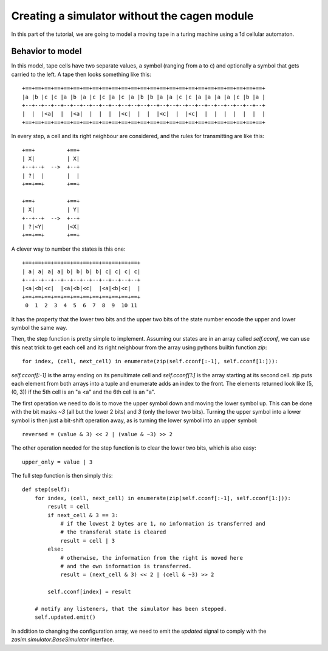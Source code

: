 .. _tutorial_simulator_without_cagen:

Creating a simulator without the cagen module
=============================================

In this part of the tutorial, we are going to model a moving tape in a turing
machine using a 1d cellular automaton.


Behavior to model
-----------------

In this model, tape cells have two separate values, a symbol (ranging from a to c)
and optionally a symbol that gets carried to the left. A tape then looks something
like this::

    +==+==+==+==+==+==+==+==+==+==+==+==+==+==+==+==+==+==+==+==+==+==+==+==+==+
    |a |b |c |c |a |b |a |c |c |a |c |a |b |b |a |a |c |c |a |a |a |a |c |b |a |
    +--+--+--+--+--+--+--+--+--+--+--+--+--+--+--+--+--+--+--+--+--+--+--+--+--+
    |  |  |<a|  |  |<a|  |  |  |  |<c|  |  |  |<c|  |  |<c|  |  |  |  |  |  |  |
    +==+==+==+==+==+==+==+==+==+==+==+==+==+==+==+==+==+==+==+==+==+==+==+==+==+

In every step, a cell and its right neighbour are considered, and the rules for
transmitting are like this::

    +==+          +==+
    | X|          | X|
    +--+--+  -->  +--+
    | ?|  |       |  |
    +==+==+       +==+

    +==+          +==+
    | X|          | Y|
    +--+--+  -->  +--+
    | ?|<Y|       |<X|
    +==+==+       +==+

A clever way to number the states is this one::

    +==+==+==+==+==+==+==+==+==+==+==+==+
    | a| a| a| a| b| b| b| b| c| c| c| c|
    +--+--+--+--+--+--+--+--+--+--+--+--+
    |<a|<b|<c|  |<a|<b|<c|  |<a|<b|<c|  |
    +==+==+==+==+==+==+==+==+==+==+==+==+
     0  1  2  3  4  5  6  7  8  9  10 11

It has the property that the lower two bits and the upper two bits of the state
number encode the upper and lower symbol the same way.

Then, the step function is pretty simple to implement. Assuming our states are in
an array called `self.cconf`, we can use this neat trick to get each cell and its
right neighbour from the array using pythons builtin function `zip`::

    for index, (cell, next_cell) in enumerate(zip(self.cconf[:-1], self.cconf[1:])):

`self.cconf[:-1]` is the array ending on its penultimate cell and `self.cconf[1:]`
is the array starting at its second cell. zip puts each element from both arrays
into a tuple and enumerate adds an index to the front. The elements returned look
like (5, (0, 3)) if the 5th cell is an "a <a" and the 6th cell is an "a".

The first operation we need to do is to move the upper symbol down and moving the
lower symbol up. This can be done with the bit masks `~3` (all but the lower 2 bits)
and `3` (only the lower two bits). Turning the upper symbol into a lower symbol
is then just a bit-shift operation away, as is turning the lower symbol into an
upper symbol::

    reversed = (value & 3) << 2 | (value & ~3) >> 2

The other operation needed for the step function is to clear the lower two bits,
which is also easy::

    upper_only = value | 3

The full step function is then simply this::

    def step(self):
        for index, (cell, next_cell) in enumerate(zip(self.cconf[:-1], self.cconf[1:])):
            result = cell
            if next_cell & 3 == 3:
                # if the lowest 2 bytes are 1, no information is transferred and
                # the transferal state is cleared
                result = cell | 3
            else:
                # otherwise, the information from the right is moved here
                # and the own information is transferred.
                result = (next_cell & 3) << 2 | (cell & ~3) >> 2

            self.cconf[index] = result

        # notify any listeners, that the simulator has been stepped.
        self.updated.emit()

In addition to changing the configuration array, we need to emit the `updated`
signal to comply with the `zasim.simulator.BaseSimulator` interface.
